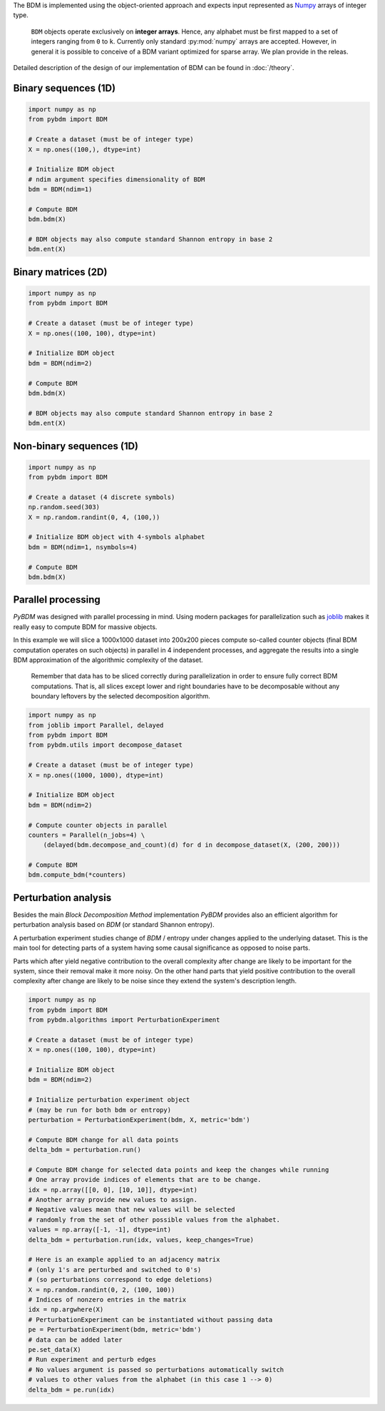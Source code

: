 The BDM is implemented using the object-oriented approach and expects
input represented as `Numpy <http://www.numpy.org/>`__ arrays of integer type.

.. highlights::

   ``BDM`` objects operate exclusively on **integer arrays**.
   Hence, any alphabet must be first mapped to a set of integers ranging
   from ``0`` to ``k``. Currently only standard :py:mod:`numpy` arrays
   are accepted. However, in general it is possible to conceive of a BDM
   variant optimized for sparse array. We plan provide in the releas.

Detailed description of the design of our implementation of BDM
can be found in :doc:`/theory`.


Binary sequences (1D)
---------------------

.. code-block:: python

    import numpy as np
    from pybdm import BDM

    # Create a dataset (must be of integer type)
    X = np.ones((100,), dtype=int)

    # Initialize BDM object
    # ndim argument specifies dimensionality of BDM
    bdm = BDM(ndim=1)

    # Compute BDM
    bdm.bdm(X)

    # BDM objects may also compute standard Shannon entropy in base 2
    bdm.ent(X)


Binary matrices (2D)
--------------------

.. code-block:: python

    import numpy as np
    from pybdm import BDM

    # Create a dataset (must be of integer type)
    X = np.ones((100, 100), dtype=int)

    # Initialize BDM object
    bdm = BDM(ndim=2)

    # Compute BDM
    bdm.bdm(X)

    # BDM objects may also compute standard Shannon entropy in base 2
    bdm.ent(X)

Non-binary sequences (1D)
-------------------------

.. code-block:: python

    import numpy as np
    from pybdm import BDM

    # Create a dataset (4 discrete symbols)
    np.random.seed(303)
    X = np.random.randint(0, 4, (100,))

    # Initialize BDM object with 4-symbols alphabet
    bdm = BDM(ndim=1, nsymbols=4)

    # Compute BDM
    bdm.bdm(X)


Parallel processing
-------------------

*PyBDM* was designed with parallel processing in mind.
Using modern packages for parallelization such as
`joblib <https://joblib.readthedocs.io/en/latest/parallel.html>`__
makes it really easy to compute BDM for massive objects.

In this example we will slice a 1000x1000 dataset into 200x200 pieces
compute so-called counter objects (final BDM computation operates on such objects)
in parallel in 4 independent processes, and aggregate the results
into a single BDM approximation of the algorithmic complexity of the dataset.

.. highlights::

    Remember that data has to be sliced correctly during parallelization
    in order to ensure fully correct BDM computations. That is, all slices
    except lower and right boundaries have to be decomposable without
    any boundary leftovers by the selected decomposition algorithm.

.. code-block:: python

    import numpy as np
    from joblib import Parallel, delayed
    from pybdm import BDM
    from pybdm.utils import decompose_dataset

    # Create a dataset (must be of integer type)
    X = np.ones((1000, 1000), dtype=int)

    # Initialize BDM object
    bdm = BDM(ndim=2)

    # Compute counter objects in parallel
    counters = Parallel(n_jobs=4) \
        (delayed(bdm.decompose_and_count)(d) for d in decompose_dataset(X, (200, 200)))

    # Compute BDM
    bdm.compute_bdm(*counters)


Perturbation analysis
---------------------

Besides the main *Block Decomposition Method* implementation *PyBDM* provides
also an efficient algorithm for perturbation analysis based on *BDM*
(or standard Shannon entropy).

A perturbation experiment studies change of *BDM* / entropy under changes
applied to the underlying dataset. This is the main tool for detecting
parts of a system having some causal significance as opposed
to noise parts.

Parts which after yield negative contribution to the overall
complexity after change are likely to be important for the system,
since their removal make it more noisy. On the other hand parts that yield
positive contribution to the overall complexity after change are likely
to be noise since they extend the system's description length.

.. code-block:: python

    import numpy as np
    from pybdm import BDM
    from pybdm.algorithms import PerturbationExperiment

    # Create a dataset (must be of integer type)
    X = np.ones((100, 100), dtype=int)

    # Initialize BDM object
    bdm = BDM(ndim=2)

    # Initialize perturbation experiment object
    # (may be run for both bdm or entropy)
    perturbation = PerturbationExperiment(bdm, X, metric='bdm')

    # Compute BDM change for all data points
    delta_bdm = perturbation.run()

    # Compute BDM change for selected data points and keep the changes while running
    # One array provide indices of elements that are to be change.
    idx = np.array([[0, 0], [10, 10]], dtype=int)
    # Another array provide new values to assign.
    # Negative values mean that new values will be selected
    # randomly from the set of other possible values from the alphabet.
    values = np.array([-1, -1], dtype=int)
    delta_bdm = perturbation.run(idx, values, keep_changes=True)

    # Here is an example applied to an adjacency matrix
    # (only 1's are perturbed and switched to 0's)
    # (so perturbations correspond to edge deletions)
    X = np.random.randint(0, 2, (100, 100))
    # Indices of nonzero entries in the matrix
    idx = np.argwhere(X)
    # PerturbationExperiment can be instantiated without passing data
    pe = PerturbationExperiment(bdm, metric='bdm')
    # data can be added later
    pe.set_data(X)
    # Run experiment and perturb edges
    # No values argument is passed so perturbations automatically switch
    # values to other values from the alphabet (in this case 1 --> 0)
    delta_bdm = pe.run(idx)
